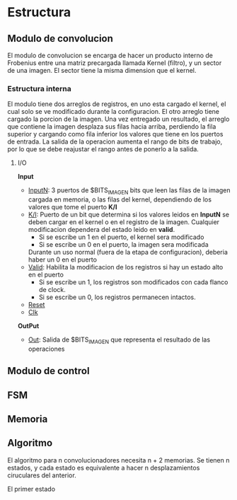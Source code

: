 * Estructura

** Modulo de convolucion

   El modulo de convolucion se encarga de hacer un producto interno de Frobenius entre una matriz precargada llamada Kernel (filtro), y un sector de una imagen. El sector tiene la misma dimension que el kernel.

*** Estructura interna
    El modulo tiene dos arreglos de registros, en uno esta cargado el kernel, el cual solo se ve modificado durante la configuracion. El otro arreglo tiene cargado la porcion de la imagen.
    Una vez entregado un resultado, el arreglo que contiene la imagen desplaza sus filas hacia arriba, perdiendo la fila superior y cargando como fila inferior los valores que tiene en los puertos de entrada.
    La salida de la operacion aumenta el rango de bits de trabajo, por lo que se debe reajustar el rango antes de ponerlo a la salida.

**** I/O
     *Input*
     - _InputN_: 3 puertos de $BITS_IMAGEN bits que leen las filas de la imagen cargada en memoria, o las filas del kernel, dependiendo de los valores que tome el puerto *K/I*
     - _K/I_: Puerto de un bit que determina si los valores leidos en *InputN* se deben cargar en el kernel o en el registro de la imagen. Cualquier modificacion dependera del estado leido en *valid*.
       + Si se escribe un 1 en el puerto, el kernel sera modificado
       + Si se escribe un 0 en el puerto, la imagen sera modificada
       Durante un uso normal (fuera de la etapa de configuracion), deberia haber un 0 en el puerto
     - _Valid_: Habilita la modificacion de los registros si hay un estado alto en el puerto
       + Si se escribe un 1, los registros son modificados con cada flanco de clock.
       + Si se escribe un 0, los registros permanecen intactos.
     - _Reset_
     - _Clk_
     *OutPut*
     - _Out_: Salida de $BITS_IMAGEN que representa el resultado de las operaciones
    
** Modulo de control
   
** FSM
** Memoria

** Algoritmo
   El algoritmo para n convolucionadores necesita n + 2 memorias. Se tienen n estados, y cada estado es equivalente a hacer n desplazamientos ciruculares del anterior.

   El primer estado 
